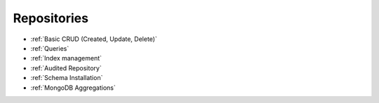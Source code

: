 Repositories
============

* :ref:`Basic CRUD (Created, Update, Delete)`
* :ref:`Queries`
* :ref:`Index management`
* :ref:`Audited Repository`
* :ref:`Schema Installation`
* :ref:`MongoDB Aggregations`
